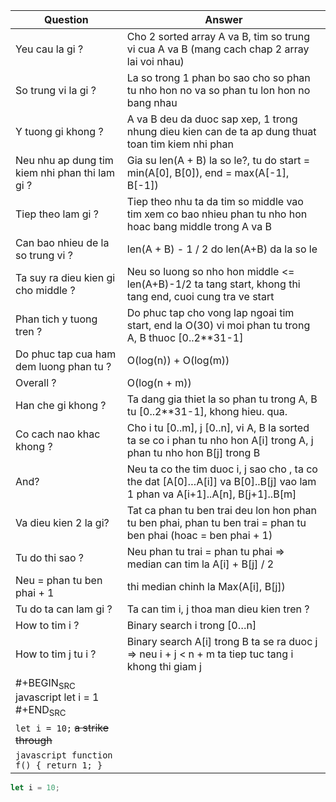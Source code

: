 | Question                                       | Answer                                                                                                                       |
|------------------------------------------------+------------------------------------------------------------------------------------------------------------------------------|
| Yeu cau la gi ?                                | Cho 2 sorted array A va B, tim so trung vi cua  A va B (mang cach chap 2 array lai voi nhau)                                 |
| So trung vi la gi ?                            | La so trong 1 phan bo sao cho so phan tu nho hon no va so phan tu lon hon no bang nhau                                       |
| Y tuong gi khong ?                             | A va B deu da duoc sap xep, 1 trong nhung dieu kien can de ta ap dung thuat toan tim kiem nhi phan                           |
| Neu nhu ap dung tim kiem nhi phan thi lam gi ? | Gia su len(A + B) la so le?, tu do start = min(A[0], B[0]), end = max(A[-1], B[-1])                                          |
| Tiep theo lam gi ?                             | Tiep theo nhu ta da tim so middle vao tim xem co bao nhieu phan tu nho hon hoac bang middle trong A va B                     |
| Can bao nhieu de la so trung vi ?              | len(A + B) - 1 / 2 do len(A+B) da la so le                                                                                   |
| Ta suy ra dieu kien gi cho middle ?            | Neu so luong so nho hon middle <= len(A+B)-1/2 ta tang start, khong thi tang end, cuoi cung tra ve start                     |
| Phan tich y tuong tren ?                       | Do phuc tap cho vong lap ngoai tim start, end la O(30) vi moi phan tu trong A, B thuoc [0..2**31-1]                          |
| Do phuc tap cua ham dem luong phan tu ?        | O(log(n)) + O(log(m))                                                                                                        |
| Overall ?                                      | O(log(n + m))                                                                                                                |
| Han che gi khong ?                             | Ta dang gia thiet la so phan tu trong A, B tu [0..2**31-1], khong hieu. qua.                                                 |
| Co cach nao khac khong ?                       | Cho i tu [0..m], j [0..n], vi A, B la sorted ta se co i phan tu nho hon A[i] trong A, j phan tu nho hon B[j] trong B         |
| And?                                           | Neu ta co the tim duoc i, j sao cho , ta co the dat [A[0]...A[i]] va B[0]..B[j] vao lam 1 phan va A[i+1]..A[n], B[j+1]..B[m] |
| Va dieu kien 2 la gi?                          | Tat ca phan tu ben trai deu lon hon phan tu ben phai, phan tu ben trai = phan tu ben phai (hoac = ben phai + 1)              |
| Tu do thi sao ?                                | Neu phan tu trai = phan tu phai => median can tim la A[i] + B[j] / 2                                                         |
| Neu = phan tu ben phai + 1                     | thi median chinh la Max(A[i], B[j])                                                                                          |
| Tu do ta can lam gi ?                          | Ta can tim i, j thoa man dieu kien tren ?                                                                                    |
| How to tim i ?                                 | Binary search i trong [0...n]                                                                                                |
| How to tim j tu i ?                            | Binary search A[i] trong B ta se ra duoc j => neu i + j < n + m ta tiep tuc tang i khong thi giam j                          |
| #+BEGIN_SRC javascript let i = 1 #+END_SRC     |                                                                                                                              |
| ~let i = 10;~ +a strike through+               |                                                                                                                              |
| ~javascript function f() { return 1; }~        |                                                                                                                              |

#+BEGIN_SRC javascript
let i = 10;
#+END_SRC
